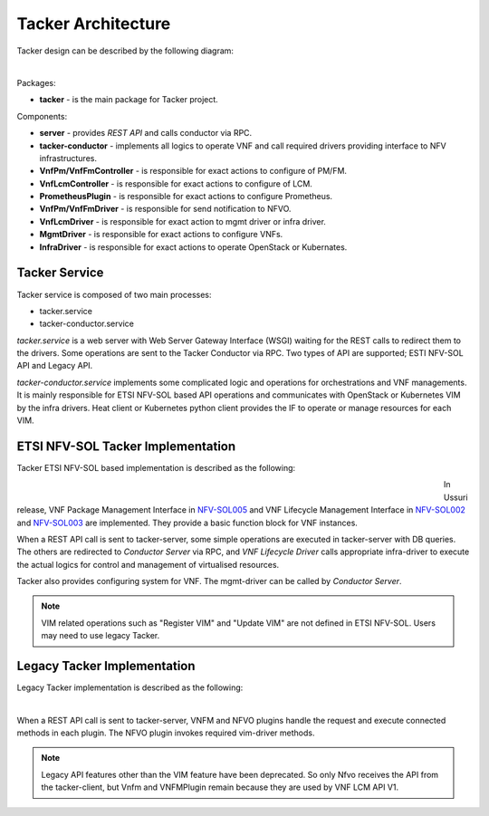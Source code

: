 ===================
Tacker Architecture
===================

Tacker design can be described by the following diagram:

.. figure:: ../_images/tacker-design.svg
    :figwidth: 700 px
    :align: left
    :scale: 80 %

Packages:

* **tacker** - is the main package for Tacker project.

Components:

* **server** - provides *REST API* and calls conductor via RPC.
* **tacker-conductor** - implements all logics to operate VNF and call required
  drivers providing interface to NFV infrastructures.

* **VnfPm/VnfFmController** - is responsible for exact actions
  to configure of PM/FM.
* **VnfLcmController** - is responsible for exact actions to
  configure of LCM.
* **PrometheusPlugin** - is responsible for exact actions to
  configure Prometheus.

* **VnfPm/VnfFmDriver** - is responsible for send notification to NFVO.
* **VnfLcmDriver** - is responsible for exact action to
  mgmt driver or infra driver.

* **MgmtDriver** - is responsible for exact actions to configure VNFs.
* **InfraDriver** - is responsible for exact actions to operate OpenStack or
  Kubernates.

Tacker Service
--------------

Tacker service is composed of two main processes:

* tacker.service
* tacker-conductor.service

*tacker.service* is a web server with Web Server Gateway Interface (WSGI)
waiting for the REST calls to redirect them to the drivers. Some operations
are sent to the Tacker Conductor via RPC. Two types of API are supported;
ESTI NFV-SOL API and Legacy API.

*tacker-conductor.service* implements some complicated logic and operations
for orchestrations and VNF managements. It is mainly responsible for ETSI
NFV-SOL based API operations and communicates with OpenStack or Kubernetes
VIM by the infra drivers. Heat client or Kubernetes python client provides the
IF to operate or manage resources for each VIM.

ETSI NFV-SOL Tacker Implementation
----------------------------------

Tacker ETSI NFV-SOL based implementation is described as the following:

.. figure:: ../_images/tacker-design-etsi.svg
    :figwidth: 700 px
    :align: left
    :width: 700 px

In Ussuri release, VNF Package Management Interface in `NFV-SOL005`_ and VNF
Lifecycle Management Interface in `NFV-SOL002`_ and `NFV-SOL003`_ are
implemented. They provide a basic function block for VNF instances.

.. TODO(yoshito-ito): add supported ETSI doc and reference
  The supported operations and attributes are summarized in
  :doc:`./supported-etsi-operation` and :doc:`./supported-etsi-resource`.

When a REST API call is sent to tacker-server, some simple operations are
executed in tacker-server with DB queries. The others are redirected to
`Conductor Server` via RPC, and `VNF Lifecycle Driver` calls appropriate
infra-driver to execute the actual logics for control and management of
virtualised resources.

Tacker also provides configuring system for VNF. The mgmt-driver can be called
by `Conductor Server`.

.. note:: VIM related operations such as "Register VIM" and "Update VIM" are
          not defined in ETSI NFV-SOL. Users may need to use legacy Tacker.

Legacy Tacker Implementation
----------------------------

Legacy Tacker implementation is described as the following:

.. figure:: ../_images/tacker-design-legacy.svg
    :figwidth: 800 px
    :align: left
    :width: 800 px

When a REST API call is sent to tacker-server, VNFM and NFVO plugins handle
the request and execute connected methods in each plugin. The NFVO plugin
invokes required vim-driver methods.

.. note:: Legacy API features other than the VIM feature have been deprecated.
          So only Nfvo receives the API from the tacker-client, but Vnfm and
          VNFMPlugin remain because they are used by VNF LCM API V1.

.. _NFV-SOL002 : https://portal.etsi.org/webapp/WorkProgram/Report_WorkItem.asp?WKI_ID=49492
.. _NFV-SOL003 : https://portal.etsi.org/webapp/WorkProgram/Report_WorkItem.asp?WKI_ID=49506
.. _NFV-SOL005 : https://portal.etsi.org/webapp/WorkProgram/Report_WorkItem.asp?WKI_ID=50935

